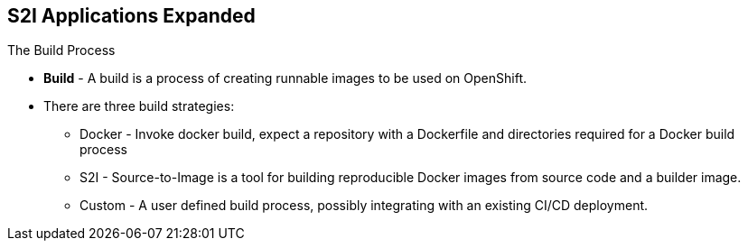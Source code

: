 == S2I Applications Expanded
:noaudio:

.The Build Process

* *Build* - A build is a process of creating runnable images to be used on OpenShift.
* There are three build strategies:
** Docker - Invoke docker build, expect a repository with a Dockerfile and directories required for a Docker build process
** S2I - Source-to-Image is a tool for building reproducible Docker images from source code and a builder image.
** Custom - A user defined build process, possibly integrating with an existing CI/CD deployment.

ifdef::showscript[]

=== Transcript

A *build* is a process of transforming input parameters, typically transforming source code into a resulting object, which is typically a run-able image.
The resulting object depends on the builder used to create the image.

endif::showscript[]

